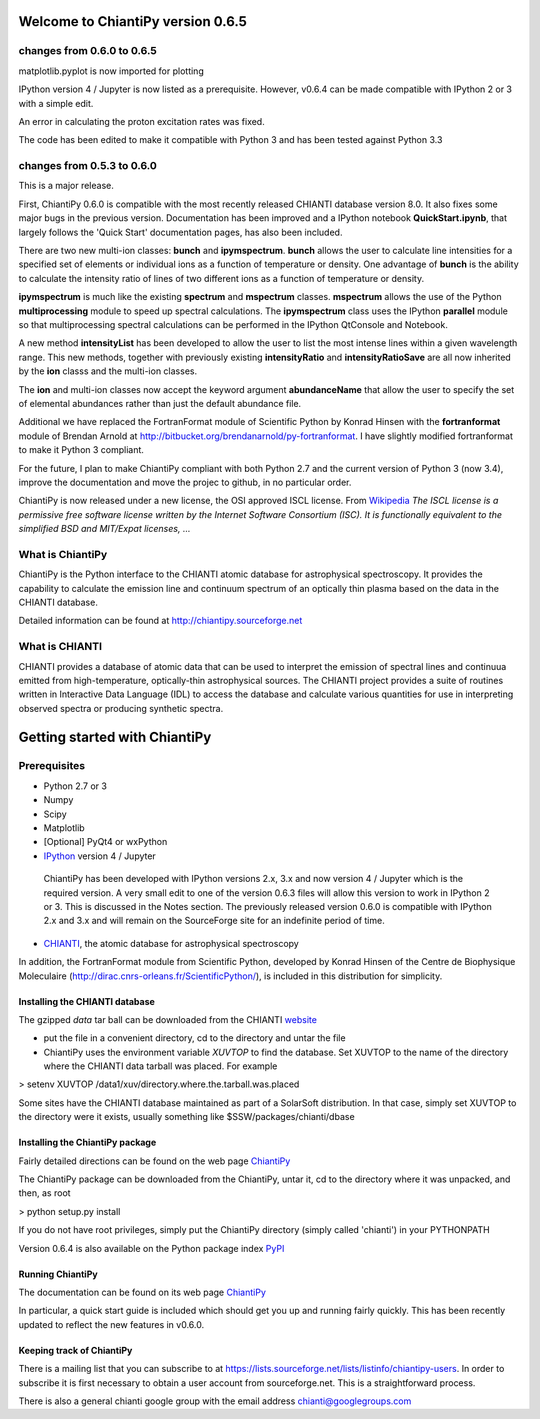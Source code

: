 ===================================
 Welcome to ChiantiPy version 0.6.5
===================================
.. image:: http://readthedocs.org/projects/chiantipy/badge/?version=latest
   :target: http://chiantipy.readthedocs.io/en/latest/?badge=latest
   :alt: Documentation Status

changes from 0.6.0 to 0.6.5
===========================

matplotlib.pyplot is now imported for plotting

IPython version 4 / Jupyter is now listed as a prerequisite.  However, v0.6.4 can be made compatible with IPython 2 or 3 with a simple edit.

An error in calculating the proton excitation rates was fixed.

The code has been edited to make it compatible with Python 3 and has been tested against Python 3.3

changes from 0.5.3 to 0.6.0
===========================

This is a major release.

First, ChiantiPy 0.6.0 is compatible with the most recently released CHIANTI database version 8.0.  It also fixes some major bugs in the previous version.  Documentation has been improved and a IPython notebook **QuickStart.ipynb**, that largely follows the 'Quick Start' documentation pages, has also been included.

There are two new multi-ion classes:  **bunch** and **ipymspectrum**.  **bunch** allows the user to calculate line intensities for a specified set of elements or individual ions as a function of temperature or density.  One advantage of **bunch** is the ability to calculate the intensity ratio of lines of two different ions as a function of temperature or density.

**ipymspectrum** is much like the existing **spectrum** and **mspectrum** classes.  **mspectrum** allows the use of the Python **multiprocessing** module to speed up spectral calculations.  The **ipymspectrum** class uses the IPython **parallel** module so that multiprocessing spectral calculations can be performed in the IPython QtConsole and Notebook.

A new method **intensityList** has been developed to allow the user to list the most intense lines within a given wavelength range.  This new methods, together with previously existing **intensityRatio** and **intensityRatioSave** are all now inherited by the **ion** classs and the  multi-ion classes.

The **ion** and multi-ion classes now accept the keyword argument **abundanceName** that allow the user to specify the set of elemental abundances rather than just the default abundance file.

Additional we have replaced the FortranFormat module of Scientific Python by Konrad Hinsen with the **fortranformat** module of Brendan Arnold at http://bitbucket.org/brendanarnold/py-fortranformat.  I have slightly modified fortranformat to make it Python 3 compliant.

For the future, I plan to make ChiantiPy compliant with both Python 2.7 and the current version of Python 3 (now 3.4), improve the documentation and move the projec to github, in no particular order.

ChiantiPy is now released under a new license, the OSI approved ISCL license.  From Wikipedia_ *The ISCL license is a permissive free software license written by the Internet Software Consortium (ISC). It is functionally equivalent to the simplified BSD and MIT/Expat licenses, ...*

.. _Wikipedia: https://en.wikipedia.org/w/index.php?title=ISC_license&oldid=664696993



What is ChiantiPy
=================

ChiantiPy is the Python interface to the CHIANTI atomic database for astrophysical spectroscopy.  It provides the capability to calculate the emission line and continuum spectrum of an optically thin plasma based on the data in the CHIANTI database.

Detailed information can be found at http://chiantipy.sourceforge.net

What is CHIANTI
===============

CHIANTI provides a database of atomic data that can be used to interpret the emission of spectral lines and continuua emitted from high-temperature, optically-thin astrophysical sources.  The CHIANTI project provides a suite of routines written in Interactive Data Language (IDL) to access the database and calculate various quantities for use in interpreting observed spectra or producing synthetic spectra.

==============================
Getting started with ChiantiPy
==============================

Prerequisites
=============

* Python 2.7 or 3

* Numpy

* Scipy

* Matplotlib

* [Optional] PyQt4 or wxPython

*  IPython_ version 4 / Jupyter

  ChiantiPy has been developed with IPython versions 2.x, 3.x and now version 4 / Jupyter which is the required version.  A very small edit to one of the version 0.6.3 files will allow this version to work in IPython 2 or 3.    This is discussed in the Notes section.  The previously released version 0.6.0 is compatible with IPython 2.x and 3.x and will remain on the SourceForge site for an indefinite period of time.

.. _IPython:  http://ipython.org

* CHIANTI_, the atomic database for astrophysical spectroscopy

.. _CHIANTI: http://www.chiantidatabase.org

In addition, the FortranFormat module from Scientific Python, developed by Konrad Hinsen of the Centre de Biophysique Moleculaire (http://dirac.cnrs-orleans.fr/ScientificPython/), is included in this distribution for simplicity.

Installing the CHIANTI database
-------------------------------

The gzipped *data* tar ball can be downloaded from the CHIANTI website_

.. _website: http://www.chiantidatabase.org/download.html

*  put the file in a convenient directory, cd to the directory and untar the file

* ChiantiPy uses the environment variable *XUVTOP* to find the database.  Set XUVTOP to the name of the directory where the CHIANTI data tarball was placed.  For example

> setenv XUVTOP /data1/xuv/directory.where.the.tarball.was.placed

Some sites have the CHIANTI database maintained as part of a SolarSoft distribution.  In that case, simply set XUVTOP to the directory were it exists, usually something like $SSW/packages/chianti/dbase


Installing the ChiantiPy package
--------------------------------

Fairly detailed directions can be found on the web page ChiantiPy_

.. _ChiantiPy:  http://chiantipy.sourceforge.net/

The ChiantiPy package can be downloaded from the ChiantiPy, untar it, cd to the directory where it was unpacked, and then, as root

> python setup.py install

If you do not have root privileges, simply put the ChiantiPy directory (simply called 'chianti') in your PYTHONPATH

Version 0.6.4 is also available on the Python package index PyPI_

.. _PyPI: http://pypi.python.org


Running ChiantiPy
-----------------

The documentation can be found on its web page ChiantiPy_

.. _ChiantiPy:  http://chiantipy.sourceforge.net/

In particular, a quick start guide is included which should get you up and running fairly quickly.  This has been recently updated to reflect the new features in v0.6.0.


Keeping track of ChiantiPy
--------------------------

There is a mailing list that you can subscribe to at https://lists.sourceforge.net/lists/listinfo/chiantipy-users.  In order to subscribe it is first necessary to obtain a user account from sourceforge.net.  This is a straightforward process.

There is also a general chianti google group with the email address chianti@googlegroups.com
